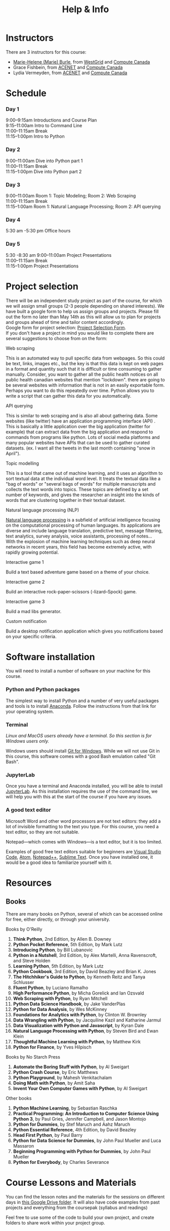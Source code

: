 #+title: Help & Info
#+slug: help

* Instructors

There are 3 instructors for this course:

- [[https://marie-helene-burle.netlify.com][Marie-Helene (Marie) Burle]], from [[https://westgrid.ca][WestGrid]] and [[https://computecanada.ca][Compute Canada]]
- Grace Fishbein, from [[https://www.ace-net.ca/][ACENET]] and [[https://computecanada.ca][Compute Canada]]
- Lydia Vermeyden, from [[https://www.ace-net.ca/][ACENET]] and [[https://computecanada.ca][Compute Canada]]

* Schedule

*** Day 1

9:00–9:15am		Introductions and Course Plan \\
9:15–11:00am Intro to	Command Line \\
11:00–11:15am 	Break \\
11:15–1:00pm 	Intro to Python

*** Day 2

9:00–11:00am 	Dive into Python part 1 \\
11:00–11:15am 	Break \\
11:15–1:00pm 	Dive into Python part 2

*** Day 3
9:00–11:00am		Room 1: Topic Modeling; Room 2: Web Scraping \\
11:00–11:15am 	Break \\
11:15–1:00am 	Room 1: Natural Language Processing; Room 2: API querying \\

*** Day 4
5:30 am -5:30 pm Office hours 

*** Day 5
5:30 -8:30 am
9:00–11:00am 	Project Presentations \\
11:00–11:15am 	Break \\
11:15–1:00pm 	Project Presentations

* Project selection

There will be an independent study project as part of the course, for which we will assign small groups (2-3 people depending on shared interests). We have built a google form to help us assign groups and projects. Please fill out the form no later than May 14th as this will allow us to plan for projects and groups ahead of time and tailor content accordingly.\\
Google form for project selection:
[[https://docs.google.com/forms/d/e/1FAIpQLSd5Od8NJcK8MFrcSB3px0Op64qyMyd6Gqt3lOfOEto24E5DCA/viewform?usp=sf_link][Project Selection Form]].\\
If you don't have a project in mind you would like to complete there are several suggestions to choose from on the form:

**** Web scraping

This is an automated way to pull specific data from webpages. So this could be text, links, images etc., but the key is that this data is kept on web pages in a format and quantity such that it is difficult or time consuming to gather manually. Consider, you want to gather all the public health notices on all public health canadian websites that mention "lockdown". there are going to be several websites with information that is not in an easily exportable form. Perhaps you want to do this repeatedly over time. Python allows you to write a script that can gather this data for you automatically.

**** API querying

This is similar to web scraping and is also all about gathering data. Some websites (like twitter) have an application programming interface (API) . This is basically a little application over the big application (twitter for example) that can extract data from the big application and respond to commands from programs like python. Lots of social media platforms and many popular websites have APIs that can be used to gather curated datasets. (ex. I want all the tweets in the last month containing "snow in April").

**** Topic modelling

This is a tool that came out of machine learning, and it uses an algorithm to sort textual data at the individual word level. It treats the textual data like a "bag of words" or "several bags of words" for multiple manuscripts and collects the text words into topics. These topics are defined by a set number of keywords, and gives the researcher an insight into the kinds of words that are clustering together in their textual dataset. 

**** Natural language processing (NLP)

[[https://en.wikipedia.org/wiki/Natural_language_processing][Natural language processing]] is a subfield of artificial intelligence focusing on the computational processing of human languages. Its applications are diverse and include language translation, predictive text, message filtering, text analytics, survey analysis, voice assistants, processing of notes...\\
With the explosion of machine learning techniques such as deep neural networks in recent years, this field has become extremely active, with rapidly growing potential.

**** Interactive game 1

Build a text based adventure game based on a theme of your choice.

**** Interactive game 2

Build an interactive rock-paper-scissors (-lizard–Spock) game.

**** Interactive game 3

Build a mad libs generator.

**** Custom notification

Build a desktop notification application which gives you notifications based on your specific criteria.

* Software installation

You will need to install a number of software on your machine for this course.

*** Python and Python packages

The simplest way to install Python and a number of very useful packages and tools is to install [[https://docs.anaconda.com/anaconda/install/][Anaconda]]. Follow the instructions from that link for your operating system.

*** Terminal

/Linux and MacOS users already have a terminal. So this section is for Windows users only./

Windows users should install [[https://gitforwindows.org/][Git for Windows]]. While we will not use Git in this course, this software comes with a good Bash emulation called "Git Bash".

*** JupyterLab
 
Once you have a terminal and Anaconda installed, you will be able to install [[https://jupyter.org/install][JupyterLab]]. As this installation requires the use of the command line, we will help you with this at the start of the course if you have any issues.

*** A good text editor

Microsoft Word and other word processors are not text editors: they add a lot of invisible formatting to the text you type. For this course, you need a text editor, so they are not suitable.

Notepad—which comes with Windows—is a text editor, but it is too limited.

Examples of good free text editors suitable for beginners are [[https://code.visualstudio.com/download][Visual Studio Code]], [[https://flight-manual.atom.io/getting-started/sections/installing-atom/#platform-windows][Atom]], [[https://notepad-plus-plus.org/downloads/][Notepad++]], [[https://www.sublimetext.com/3][Sublime Text]]. Once you have installed one, it would be a good idea to familiarize yourself with it.

* Resources
** Books

There are many books on Python, several of which can be accessed online for free, either directly, or through your university.

**** Books by O'Reilly

1. *Think Python*, 2nd Edition, by Allen B. Downey
2. *Python Pocket Reference*, 5th Edition, by Mark Lutz
3. *Introducing Python*, by Bill Lubanovic
4. *Python in a Nutshell*, 3rd Edition, by Alex Martelli, Anna Ravenscroft, and Steve Holden
5. *Learning Python*, 5th Edition, by Mark Lutz
6. *Python Cookbook*, 3rd Edition, by David Beazley and Brian K. Jones
7. *The Hitchhiker's Guide to Python*, by Kenneth Reitz and Tanya Schlusser
8. *Fluent Python*, by Luciano Ramalho
9. *High Performance Python*, by Micha Gorelick and Ian Ozsvald
10. *Web Scraping with Python*, by Ryan Mitchell
11. *Python Data Science Handbook*, by Jake VanderPlas
12. *Python for Data Analysis*, by Wes McKinney
13. *Foundations for Analytics with Python*, by Clinton W. Brownley
14. *Data Wrangling with Python*, by Jacquiline Kazil and Katharine Jarmul
15. *Data Visualization with Python and Javascript*, by Kyran Dale
16. *Natural Language Processing with Python*, by Steven Bird and Ewan Klein
17. *Thoughtful Machine Learning with Python*, by Matthew Kirk
18. *Python for Finance*, by Yves Hilpisch

**** Books by No Starch Press

1. *Automate the Boring Stuff with Python*, by Al Sweigart
2. *Python Crash Course*, by Eric Matthews
3. *Python Playground*, by Mahesh Venkitachalam
4. *Doing Math with Python*, by Amit Saha
5. *Invent Your Own Computer Games with Python*, by Al Sweigart

**** Other books

1. *Python Machine Learning*, by Sebastian Raschka
2. *Practical Programming: An Introduction to Computer Science Using Python 3*, by Paul Gries, Jennifer Campbell, and Jason Montojo
3. *Python for Dummies*, by Stef Maruch and Aahz Maruch
4. *Python Essential Reference*, 4th Edition, by David Beazley
5. *Head First Python*, by Paul Barry
6. *Python for Data Science for Dummies*, by John Paul Mueller and Luca Massaron
7. *Beginning Programming with Python for Dummies*, by John Paul Mueller
8. *Python for Everybody*, by Charles Severance

* Course Lessons and Materials

You can find the lesson notes and the materials for the sessions on different days in [[https://drive.google.com/drive/folders/1FyGXECeTjiUnYWYUC2TmqZ1OaS-7uypi?usp=sharing][this Google Drive folder]]. It will also have code examples from past projects and everything from the coursepak (syllabus and readings)

Feel free to use some of the code to build your own project, and create folders to share work within your project group.
